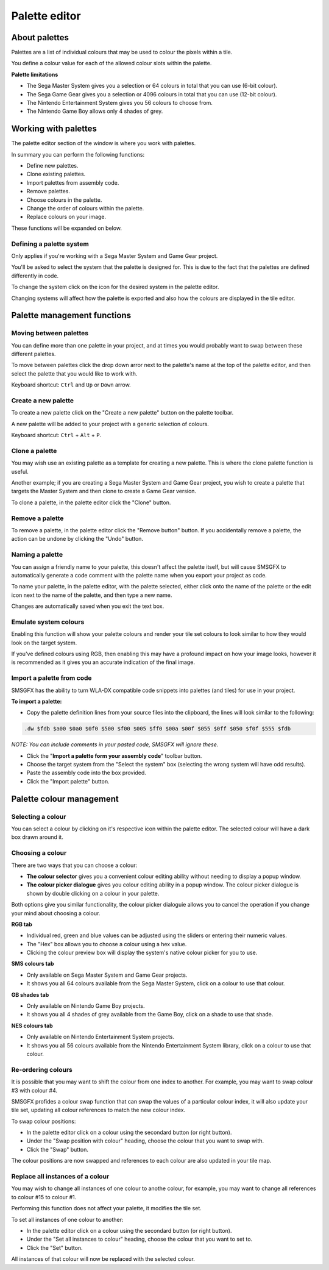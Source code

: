 Palette editor
==============

About palettes
--------------
Palettes are a list of individual colours that may be used to colour the pixels within a tile. 

You define a colour value for each of the allowed colour slots within the palette.

**Palette limitations**

* The Sega Master System gives you a selection or 64 colours in total that you can use (6-bit colour).
* The Sega Game Gear gives you a selection or 4096 colours in total that you can use (12-bit colour).
* The Nintendo Entertainment System gives you 56 colours to choose from.
* The Nintendo Game Boy allows only 4 shades of grey.


Working with palettes
---------------------
The palette editor section of the window is where you work with palettes. 

In summary you can perform the following functions: 

* Define new palettes.
* Clone existing palettes.
* Import palettes from assembly code.
* Remove palettes.
* Choose colours in the palette.
* Change the order of colours within the palette.
* Replace colours on your image.

These functions will be expanded on below.

Defining a palette system
~~~~~~~~~~~~~~~~~~~~~~~~~
Only applies if you're working with a Sega Master System and Game Gear project.

You'll be asked to select the system that the palette is designed for. This is due to the fact that 
the palettes are defined differently in code.

To change the system click on the icon for the desired system in the palette editor. 

Changing systems will affect how the palette is exported and also how the colours are displayed 
in the tile editor. 


Palette management functions
----------------------------

Moving between palettes
~~~~~~~~~~~~~~~~~~~~~~~
You can define more than one palette in your project, and at times you would probably want to swap between these different palettes.

To move between palettes click the drop down arror next to the palette's name at the top of the palette editor, and then select the 
palette that you would like to work with. 

Keyboard shortcut: ``Ctrl`` and ``Up`` or ``Down`` arrow.

Create a new palette
~~~~~~~~~~~~~~~~~~~~
To create a new palette click on the "Create a new palette" button on the palette toolbar.

A new palette will be added to your project with a generic selection of colours.

Keyboard shortcut: ``Ctrl`` + ``Alt`` + ``P``.

Clone a palette
~~~~~~~~~~~~~~~
You may wish use an existing palette as a template for creating a new palette. This is where the clone palette function is useful.

Another example; if you are creating a Sega Master System and Game Gear project, you wish to create a palette that targets the Master System 
and then clone to create a Game Gear version.

To clone a palette, in the palette editor click the "Clone" button.

Remove a palette
~~~~~~~~~~~~~~~~
To remove a palette, in the palette editor click the "Remove button" button.
If you accidentally remove a palette, the action can be undone by clicking the "Undo" button.

Naming a palette
~~~~~~~~~~~~~~~~
You can assign a friendly name to your palette, this doesn't affect the palette itself, but will cause SMSGFX to automatically 
generate a code comment with the palette name when you export your project as code.

To name your palette, in the palette editor, with the palette selected, either click onto the name of the palette or the edit 
icon next to the name of the palette, and then type a new name. 

Changes are automatically saved when you exit the text box.

Emulate system colours
~~~~~~~~~~~~~~~~~~~~~~
Enabling this function will show your palette colours and render your tile set colours to look similar to how they would look on the target system. 

If you've defined colours using RGB, then enabling this may have a profound impact on how your image looks, however it is recommended 
as it gives you an accurate indication of the final image. 

Import a palette from code
~~~~~~~~~~~~~~~~~~~~~~~~~~
SMSGFX has the ability to turn WLA-DX compatible code snippets into palettes (and tiles) for use in your project.

**To import a palette:**

* Copy the palette definition lines from your source files into the clipboard, the lines will look similar to the following:

.. code-block:: asm

    .dw $fdb $a00 $0a0 $0f0 $500 $f00 $005 $ff0 $00a $00f $055 $0ff $050 $f0f $555 $fdb

*NOTE: You can include comments in your pasted code, SMSGFX will ignore these.*

* Click the "**Import a palette form your assembly code**" toolbar button.
* Choose the target system from the "Select the system" box (selecting the wrong system will have odd results).
* Paste the assembly code into the box provided.
* Click the "Import palette" button.


Palette colour management
-------------------------

Selecting a colour
~~~~~~~~~~~~~~~~~~
You can select a colour by clicking on it's respective icon within the palette editor. 
The selected colour will have a dark box drawn around it.

Choosing a colour
~~~~~~~~~~~~~~~~~
There are two ways that you can choose a colour:

* **The colour selector** gives you a convenient colour editing ability without needing to display a popup window. 
* **The colour picker dialogue** gives you colour editing ability in a popup window. The colour picker dialogue is 
  shown by double clicking on a colour in your palette.

Both options give you similar functionality, the colour picker dialoguie allows you to cancel the operation if you 
change your mind about choosing a colour.

**RGB tab**

* Individual red, green and blue values can be adjusted using the sliders or entering their numeric values. 
* The "Hex" box allows you to choose a colour using a hex value.
* Clicking the colour preview box will display the system's native colour picker for you to use.

**SMS colours tab**

* Only available on Sega Master System and Game Gear projects. 
* It shows you all 64 colours available from the Sega Master System, click on a colour to use that colour.

**GB shades tab**

* Only available on Nintendo Game Boy projects. 
* It shows you all 4 shades of grey available from the Game Boy, click on a shade to use that shade.

**NES colours tab**

* Only available on Nintendo Entertainment System projects. 
* It shows you all 56 colours available from the Nintendo Entertainment System library, click on a colour to use that colour.

Re-ordering colours
~~~~~~~~~~~~~~~~~~~
It is possible that you may want to shift the colour from one index to another. For example, you may want to swap colour #3 with colour #4. 

SMSGFX profides a colour swap function that can swap the values of a particular colour index, it will also update your tile set, updating all colour references to match the new colour index. 

To swap colour positions: 

* In the palette editor click on a colour using the secondard button (or right button).
* Under the "Swap position with colour" heading, choose the colour that you want to swap with. 
* Click the "Swap" button. 

The colour positions are now swapped and references to each colour are also updated in your tile map. 

Replace all instances of a colour
~~~~~~~~~~~~~~~~~~~~~~~~~~~~~~~~~
You may wish to change all instances of one colour to anothe colour, for example, you may want to change all references to colour #15 to colour #1.

Performing this function does not affect your palette, it modifies the tile set.

To set all instances of one colour to another:

* In the palette editor click on a colour using the secondard button (or right button).
* Under the "Set all instances to colour" heading, choose the colour that you want to set to. 
* Click the "Set" button. 

All instances of that colour will now be replaced with the selected colour.